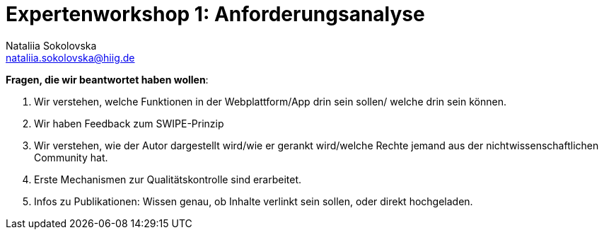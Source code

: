 = Expertenworkshop 1: Anforderungsanalyse
Nataliia Sokolovska <nataliia.sokolovska@hiig.de>

*Fragen, die wir beantwortet haben wollen*:

1. Wir verstehen, welche Funktionen in der Webplattform/App drin sein sollen/ welche drin sein können.


2. Wir haben Feedback zum SWIPE-Prinzip


3. Wir verstehen, wie der Autor dargestellt wird/wie er gerankt wird/welche Rechte jemand aus der nichtwissenschaftlichen Community hat. 


4. Erste Mechanismen zur Qualitätskontrolle sind erarbeitet.


5. Infos zu Publikationen: Wissen genau, ob Inhalte verlinkt sein sollen, oder direkt hochgeladen.

